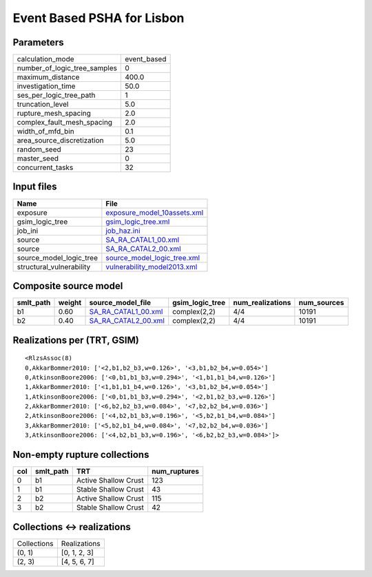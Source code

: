 Event Based PSHA for Lisbon
===========================

Parameters
----------
============================ ===========
calculation_mode             event_based
number_of_logic_tree_samples 0          
maximum_distance             400.0      
investigation_time           50.0       
ses_per_logic_tree_path      1          
truncation_level             5.0        
rupture_mesh_spacing         2.0        
complex_fault_mesh_spacing   2.0        
width_of_mfd_bin             0.1        
area_source_discretization   5.0        
random_seed                  23         
master_seed                  0          
concurrent_tasks             32         
============================ ===========

Input files
-----------
======================== ============================================================
Name                     File                                                        
======================== ============================================================
exposure                 `exposure_model_10assets.xml <exposure_model_10assets.xml>`_
gsim_logic_tree          `gsim_logic_tree.xml <gsim_logic_tree.xml>`_                
job_ini                  `job_haz.ini <job_haz.ini>`_                                
source                   `SA_RA_CATAL1_00.xml <SA_RA_CATAL1_00.xml>`_                
source                   `SA_RA_CATAL2_00.xml <SA_RA_CATAL2_00.xml>`_                
source_model_logic_tree  `source_model_logic_tree.xml <source_model_logic_tree.xml>`_
structural_vulnerability `vulnerability_model2013.xml <vulnerability_model2013.xml>`_
======================== ============================================================

Composite source model
----------------------
========= ====== ============================================ =============== ================ ===========
smlt_path weight source_model_file                            gsim_logic_tree num_realizations num_sources
========= ====== ============================================ =============== ================ ===========
b1        0.60   `SA_RA_CATAL1_00.xml <SA_RA_CATAL1_00.xml>`_ complex(2,2)    4/4              10191      
b2        0.40   `SA_RA_CATAL2_00.xml <SA_RA_CATAL2_00.xml>`_ complex(2,2)    4/4              10191      
========= ====== ============================================ =============== ================ ===========

Realizations per (TRT, GSIM)
----------------------------

::

  <RlzsAssoc(8)
  0,AkkarBommer2010: ['<2,b1,b2_b3,w=0.126>', '<3,b1,b2_b4,w=0.054>']
  0,AtkinsonBoore2006: ['<0,b1,b1_b3,w=0.294>', '<1,b1,b1_b4,w=0.126>']
  1,AkkarBommer2010: ['<1,b1,b1_b4,w=0.126>', '<3,b1,b2_b4,w=0.054>']
  1,AtkinsonBoore2006: ['<0,b1,b1_b3,w=0.294>', '<2,b1,b2_b3,w=0.126>']
  2,AkkarBommer2010: ['<6,b2,b2_b3,w=0.084>', '<7,b2,b2_b4,w=0.036>']
  2,AtkinsonBoore2006: ['<4,b2,b1_b3,w=0.196>', '<5,b2,b1_b4,w=0.084>']
  3,AkkarBommer2010: ['<5,b2,b1_b4,w=0.084>', '<7,b2,b2_b4,w=0.036>']
  3,AtkinsonBoore2006: ['<4,b2,b1_b3,w=0.196>', '<6,b2,b2_b3,w=0.084>']>

Non-empty rupture collections
-----------------------------
=== ========= ==================== ============
col smlt_path TRT                  num_ruptures
=== ========= ==================== ============
0   b1        Active Shallow Crust 123         
1   b1        Stable Shallow Crust 43          
2   b2        Active Shallow Crust 115         
3   b2        Stable Shallow Crust 42          
=== ========= ==================== ============

Collections <-> realizations
----------------------------
=========== ============
Collections Realizations
(0, 1)      [0, 1, 2, 3]
(2, 3)      [4, 5, 6, 7]
=========== ============